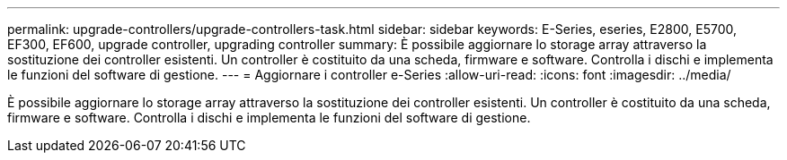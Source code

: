 ---
permalink: upgrade-controllers/upgrade-controllers-task.html 
sidebar: sidebar 
keywords: E-Series, eseries, E2800, E5700, EF300, EF600, upgrade controller, upgrading controller 
summary: È possibile aggiornare lo storage array attraverso la sostituzione dei controller esistenti. Un controller è costituito da una scheda, firmware e software. Controlla i dischi e implementa le funzioni del software di gestione. 
---
= Aggiornare i controller e-Series
:allow-uri-read: 
:icons: font
:imagesdir: ../media/


[role="lead"]
È possibile aggiornare lo storage array attraverso la sostituzione dei controller esistenti. Un controller è costituito da una scheda, firmware e software. Controlla i dischi e implementa le funzioni del software di gestione.
